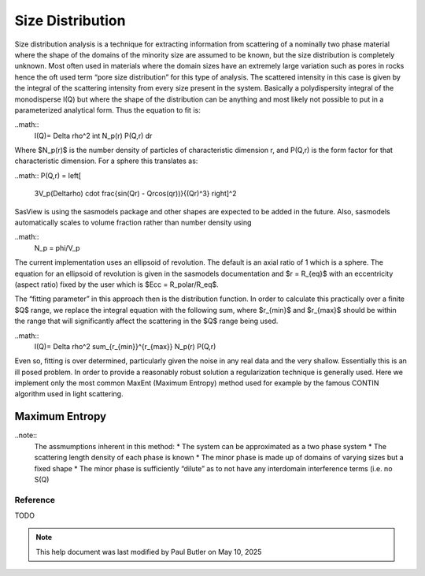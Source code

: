 .. sizedistribution_help.rst

.. _Size_Distribution:

Size Distribution
=================

Size distribution analysis is a technique for extracting information from
scattering of a nominally two phase material where the shape of the domains
of the minority size are assumed to be known, but the size distribution is
completely unknown. Most often used in materials where the domain sizes have an
extremely large variation such as pores in rocks hence the oft used term “pore
size distribution” for this type of analysis. The scattered intensity in this
case is given by the integral of the scattering intensity from every size
present in the system. Basically a polydispersity integral of the monodisperse
I(Q) but where the shape of the distribution can be anything and most likely
not possible to put in a parameterized analytical form. Thus the equation
to fit is:

..math::
    I(Q)= \Delta \rho^2 \int N_p(r) P(Q,r) dr

Where $N_p(r)$ is the number density of particles of characteristic dimension
r, and P(Q,r) is the form factor for that characteristic dimension. For a
sphere this translates as:

..math::
P(Q,r) = \left[
        3V_p(\Delta\rho) \cdot \frac{\sin(Qr) - Qr\cos(qr))}{(Qr)^3}
        \right]^2

SasView is using the sasmodels package and other shapes are expected to be
added in the future. Also, sasmodels automatically scales to volume fraction
rather than number density using

..math::
    N_p = \phi/V_p

The current implementation uses an ellipsoid of revolution. The default is an
axial ratio of 1 which is a sphere. The equation for an ellipsoid of revolution
is given in the sasmodels documentation and $r = R_{eq}$ with an eccentricity
(aspect ratio) fixed by the user which is $Ecc = R_polar/R_eq$.

The “fitting parameter” in this approach then is the distribution function.
In order to calculate this practically over a finite $Q$ range, we replace the
integral equation with the following sum, where $r_{min}$ and $r_{max}$ should
be within the range that will significantly affect the scattering in the $Q$
range being used.

..math::
    I(Q)= \Delta \rho^2 \sum_{r_{min}}^{r_{max}} N_p(r) P(Q,r)

Even so, fitting is over determined, particularly given the noise in any real
data and the very shallow. Essentially this is an ill posed problem. In order
to provide a reasonably robust solution a regularization technique is generally
used. Here we implement only the most common MaxEnt (Maximum Entropy) method
used for example by the famous CONTIN algorithm used in light scattering.

Maximum Entropy
^^^^^^^^^^^^^^^

..note::
    The assmumptions inherent in this method:
    * The system can be approximated as a two phase system
    * The scattering length density of each phase is known
    * The minor phase is made up of domains of varying sizes but a fixed shape
    * The minor phase is sufficiently “dilute” as to not have any interdomain interference terms (i.e. no S(Q)


.. ZZZZZZZZZZZZZZZZZZZZZZZZZZZZZZZZZZZZZZZZZZZZZZZZZZZZZZZZZZZZZZZZZZZZZZZZZZZZZ

Reference
---------

TODO

.. ZZZZZZZZZZZZZZZZZZZZZZZZZZZZZZZZZZZZZZZZZZZZZZZZZZZZZZZZZZZZZZZZZZZZZZZZZZZZZ

.. note::  This help document was last modified by Paul Butler on May 10, 2025
